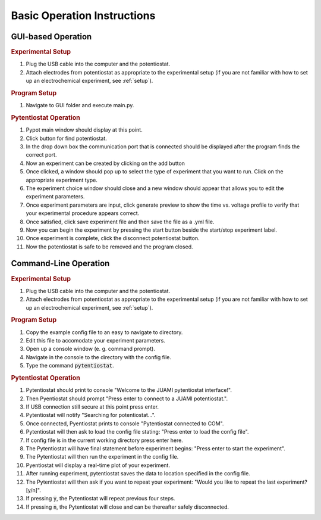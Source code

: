 .. _basic_operation:

Basic Operation Instructions
============================
GUI-based Operation
-------------------

.. rubric:: Experimental Setup

#. Plug the USB cable into the computer and the potentiostat.
#. Attach electrodes from potentiostat as appropriate to the experimental setup (if you are not familiar with how to set up an electrochemical experiment, see :ref:`setup`).

.. rubric:: Program Setup

#. Navigate to GUI folder and execute main.py.

.. rubric:: Pytentiostat Operation

#. Pypot main window should display at this point.
#. Click button for find potentiostat.
#. In the drop down box the communication port that is connected should be displayed after the program finds the correct port.
#. Now an experiment can be created by clicking on the add button
#. Once clicked, a window should pop up to select the type of experiment that you want to run. Click on the appropriate experiment type.
#. The experiment choice window should close and a new window should appear that allows you to edit the experiment parameters.
#. Once experiment parameters are input, click generate preview to show the time vs. voltage profile to verify that your experimental procedure appears correct.
#. Once satisfied, click save experiment file and then save the file as a .yml file.
#. Now you can begin the experiment by pressing the start button beside the start/stop experiment label.
#. Once experiment is complete, click the disconnect potentiostat button.
#. Now the potentiostat is safe to be removed and the program closed.

Command-Line Operation
----------------------

.. rubric:: Experimental Setup

#. Plug the USB cable into the computer and the potentiostat.
#. Attach electrodes from potentiostat as appropriate to the experimental setup (if you are not familiar with how to set up an electrochemical experiment, see :ref:`setup`).

.. rubric:: Program Setup

#. Copy the example config file to an easy to navigate to directory.
#. Edit this file to accomodate your experiment parameters.
#. Open up a console window (e. g. command prompt).
#. Navigate in the console to the directory with the config file.
#. Type the command :code:`pytentiostat`.

.. rubric:: Pytentiostat Operation

#. Pytentiostat should print to console "Welcome to the JUAMI pytentiostat interface!".
#. Then Pyentiostat should prompt "Press enter to connect to a JUAMI potentiostat.".
#. If USB connection still secure at this point press enter.
#. Pytentiostat will notify "Searching for potentiostat...".
#. Once connected, Pyentiostat prints to console "Pytentiostat connected to COM".
#. Pytentiostat will then ask to load the config file stating: "Press enter to load the config file".
#. If config file is in the current working directory press enter here.
#. The Pytentiostat will have final statement before experiment begins: "Press enter to start the experiment".
#. The Pytentiostat will then run the experiment in the config file.
#. Pyentiostat will display a real-time plot of your experiment.
#. After running experiment, pytentiostat saves the data to location specified in the config file.
#. The Pytentiostat will then ask if you want to repeat your experiment: "Would you like to repeat the last experiment? [y/n]".
#. If pressing :code:`y`, the Pytentiostat will repeat previous four steps.
#. If pressing :code:`n`, the Pytentiostat will close and can be thereafter safely disconnected.
